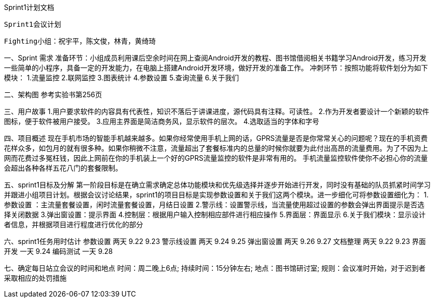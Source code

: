 Sprint1计划文档
                           
 Sprint1会议计划
        
 Fighting小组：祝宇平，陈文俊，林青，黄绮琦

一、Sprint  需求
准备环节：小组成员利用课后空余时间在网上查阅Android开发的教程、图书馆借阅相关书籍学习Android开发，练习开发一些简单的小程序，具备一定的开发能力，在电脑上搭建Android开发环境，做好开发的准备工作。
冲刺环节：按照功能将软件划分为如下模块：
1.流量监控
2.联网监控
3.图表统计
4.参数设置
5.查询流量
6.关于我们

二、架构图
   参考实验书第256页

三、用户故事
1.用户要求软件的内容具有代表性，知识不落后于讲课进度，源代码具有注释。可读性。
2.作为开发者要设计一个新颖的软件图标，便于软件被用户接受。
3.应用主界面是简洁商务风，显示软件的层次。
4.选取适当的字体和字号

四、项目概述
  现在手机市场的智能手机越来越多。如果你经常使用手机上网的话，GPRS流量是否是你常常关心的问题呢？现在的手机资费花样众多，如包月的就有很多种。如果你稍微不注意，流量超出了套餐标准内的总量的时候你就要为此付出高昂的流量费用。为了不因为上网而花费过多冤枉钱，因此上网前在你的手机装上一个好的GPRS流量监控的软件是非常有用的。
手机流量监控软件使你不必担心你的流量会超出各种各样五花八门的套餐限制。

五、sprint1目标及分解
  第一阶段目标是在确立需求确定总体功能模块和优先级选择并逐步开始进行开发，同时没有基础的队员抓紧时间学习并跟进小组项目计划。根据会议讨论结果，sprint1的项目目标是实现参数设置和关于我们这两个模块。进一步细化可将参数设置细化为：
1.参数设置 ：主流量套餐设置，闲时流量套餐设置，月结日设置
2.警示线：设置警示线，当流量使用超过设置的参数会弹出界面提示是否选择关闭数据
3.弹出窗设置：提示界面 
4.控制层：根据用户输入控制相应部件进行相应操作
5.界面层：界面显示
6.关于我们模块：显示设计者信息，并根据项目进行程度进行优化的部分 

六、sprint1任务用时估计
    参数设置      两天           9.22  9.23
    警示线设置      两天           9.24  9.25
    弹出窗设置      两天           9.26   9.27
    文档整理      两天           9.22   9.23
    界面开发      一天           9.24
    编码测试      一天           9.28

七、确定每日站立会议的时间和地点
时间：周二晚上6点;
持续时间：15分钟左右;
地点：图书馆研讨室;
规则：会议准时开始，对于迟到者采取相应的处罚措施
